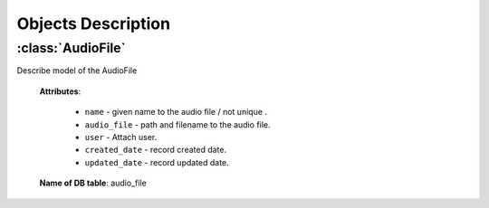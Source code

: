 .. _objects-description:

Objects Description
===================

.. _AudioFile-model:

:class:`AudioFile`
-------------------------------

Describe model of the AudioFile

    **Attributes**:

        * ``name`` - given name to the audio file / not unique .
        * ``audio_file`` - path and filename to the audio file.
        * ``user`` - Attach user.
        * ``created_date`` - record created date.
        * ``updated_date`` - record updated date.

    **Name of DB table**: audio_file


